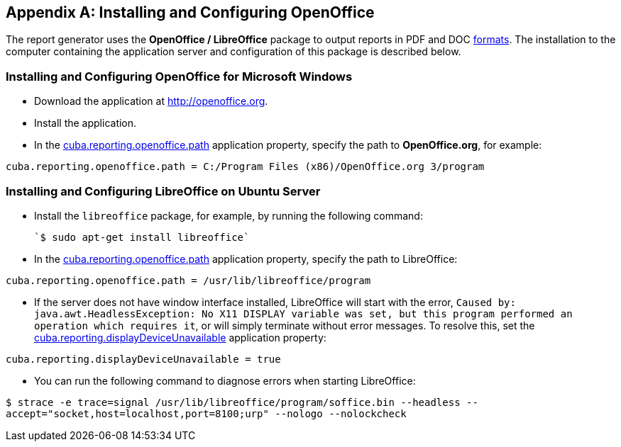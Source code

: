 [appendix]
== Installing and Configuring OpenOffice

The report generator uses the *OpenOffice / LibreOffice* package to output reports in PDF and DOC <<template_to_output, formats>>. The installation to the computer containing the application server and configuration of this package is described below.

=== Installing and Configuring OpenOffice for Microsoft Windows

* Download the application at http://openoffice.org.
* Install the application.
* In the <<app_properties.adoc#cuba.reporting.openoffice.path, cuba.reporting.openoffice.path>> application property, specify the path to *OpenOffice.org*, for example:

[source]
----
cuba.reporting.openoffice.path = C:/Program Files (x86)/OpenOffice.org 3/program
----

=== Installing and Configuring LibreOffice on Ubuntu Server

* Install the `libreoffice` package, for example, by running the following command:

  `$ sudo apt-get install libreoffice`
    
* In the <<app_properties.adoc#cuba.reporting.openoffice.path, cuba.reporting.openoffice.path>> application property, specify the path to LibreOffice:

[source]
----
cuba.reporting.openoffice.path = /usr/lib/libreoffice/program
----

* If the server does not have window interface installed, LibreOffice will start with the error, `Caused by: java.awt.HeadlessException: No X11 DISPLAY variable was set, but this program performed an operation which requires it`, or will simply terminate without error messages. To resolve this, set the <<app_properties.adoc#cuba.reporting.displayDeviceUnavailable, cuba.reporting.displayDeviceUnavailable>> application property:

[source]
----
cuba.reporting.displayDeviceUnavailable = true
----

* You can run the following command to diagnose errors when starting LibreOffice:

`$ strace -e trace=signal /usr/lib/libreoffice/program/soffice.bin --headless --accept="socket,host=localhost,port=8100;urp" --nologo --nolockcheck`
    


